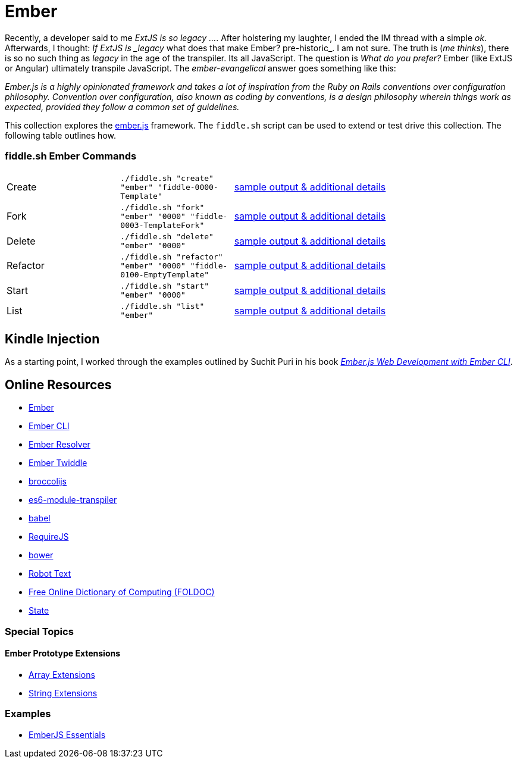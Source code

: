 = Ember

Recently, a developer said to me _ExtJS is so legacy ..._.  After holstering my laughter, I ended the IM
thread with a simple _ok_. Afterwards, I thought: _If ExtJS is _legacy_ what does that make Ember? pre-historic_.
I am not sure.  The truth is (_me thinks_), there is so no such thing as _legacy_ in the age of the transpiler.  Its all
JavaScript.  The question is _What do you prefer?_ Ember (like ExtJS or Angular) ultimately transpile
JavaScript.  The _ember-evangelical_ answer goes something like this:

_Ember.js is a highly opinionated framework and takes a lot of inspiration from the Ruby on Rails conventions
over configuration philosophy.  Convention over configuration, also known as coding by conventions, is
a design philosophy wherein things work as expected, provided they follow a common set of guidelines._

This collection explores the link:http://emberjs.com/[ember.js] framework.  The `fiddle.sh` script can be used to
extend or test drive this collection. The following table outlines how.

=== fiddle.sh Ember Commands

[cols="2,2,5a"]
|===
|Create
|`./fiddle.sh "create" "ember" "fiddle-0000-Template"`
|link:create.md[sample output & additional details]
|Fork
|`./fiddle.sh "fork" "ember" "0000" "fiddle-0003-TemplateFork"`
|link:fork.md[sample output & additional details]
|Delete
|`./fiddle.sh "delete" "ember" "0000"`
|link:delete.md[sample output & additional details]
|Refactor
|`./fiddle.sh "refactor" "ember" "0000" "fiddle-0100-EmptyTemplate"`
|link:refactor.md[sample output & additional details]
|Start
|`./fiddle.sh "start" "ember" "0000"`
|link:start.md[sample output & additional details]
|List
|`./fiddle.sh "list" "ember"`
|link:list.md[sample output & additional details]
|===


== Kindle Injection

As a starting point, I worked through the examples outlined by Suchit Puri in his book  __link:https://amzn.com/B00YEVZ6WI[Ember.js Web Development with Ember CLI]__.


== Online Resources

*   link:https://emberjs.com[Ember]
*   link:http://www.ember-cli.com/[Ember CLI]
     *   link:https://github.com/ember-cli/ember-resolver[Ember Resolver]
*   link:https://ember-twiddle.com/[Ember Twiddle]
*   link:https://github.com/broccolijs/broccoli[broccolijs]
*   link:https://github.com/esnext/es6-module-transpiler[es6-module-transpiler]
*   link:https://babeljs.io/[babel]
*   link:http://requirejs.org[RequireJS]
*   link:bower.io[bower]
*   link:http://www.robotstxt.org[Robot Text]
*   link:http://foldoc.org/contents.html[Free Online Dictionary of Computing (FOLDOC)]
    *   link:http://foldoc.org/state[State]

=== Special Topics

==== Ember Prototype Extensions

*   link:http://emberjs.com/api/classes/Ember.Array.html[Array Extensions]
*   link:http://emberjs.com/api/classes/Ember.String.html[String Extensions]

=== Examples

*   link:https://github.com/suchitpuri/emberjs-essentials[EmberJS Essentials]
